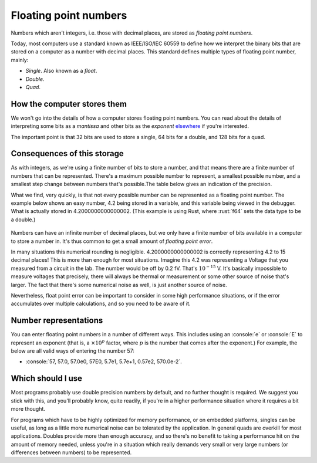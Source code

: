 .. role:: console(code)
   :language: console

.. role:: rust(code)
   :language: rust

Floating point numbers
======================

Numbers which aren't integers, i.e. those with decimal places, are stored as *floating point numbers*.  

Today, most computers use a standard known as IEEE/ISO/IEC 60559 to define how we interpret the binary bits that are stored on a computer as a number with decimal places. This standard defines multiple types of floating point number, mainly:

- *Single*. Also known as a *float*.
- *Double*.
- *Quad*.


How the computer stores them
----------------------------
We won't go into the details of how a computer stores floating point numbers. You can read about the details of interpreting some bits as a *mantissa* and other bits as the *exponent* `elsewhere <https://en.wikipedia.org/wiki/Floating-point_arithmetic>`_ if you're interested.

The important point is that 32 bits are used to store a single, 64 bits for a double, and 128 bits for a quad.


Consequences of this storage
----------------------------
As with integers, as we're using a finite number of bits to store a number, and that means there are a finite number of numbers that can be represented. There's a maximum possible number to represent, a smallest possible number, and a smallest step change between numbers that's possible.The table below gives an indication of the precision. 

.. csv-table::
   :file: precisions.csv
   :widths: 10, 15, 15, 10
   :align: center
   :header-rows: 1

What we find, very quickly, is that not every possible number can be represented as a floating point number. The example below shows an easy number, 4.2 being stored in a variable, and this variable being viewed in the debugger. What is actually stored in 4.2000000000000002. (This example is using Rust, where :rust:`f64` sets the data type to be a double.)

.. figure:: floating_point_error.png
  :width: 800
  :align: center
  :alt: An example of a floating point number displayed in the debugger

Numbers can have an infinite number of decimal places, but we only have a finite number of bits available in a computer to store a number in. It's thus common to get a small amount of *floating point error*. 

In many situations this numerical rounding is negligible. 4.2000000000000002 is correctly representing 4.2 to 15 decimal places! This is more than enough for most situations. Imagine this 4.2 was representing a Voltage that you measured from a circuit in the lab. The number would be off by 0.2 fV. That's :math:`10^{-15}` V. It's basically impossible to measure voltages that precisely, there will always be thermal or measurement or some other source of noise that's larger. The fact that there's some numerical noise as well, is just another source of noise.

Nevertheless, float point error can be important to consider in some high performance situations, or if the error accumulates over multiple calculations, and so you need to be aware of it.


Number representations
----------------------
You can enter floating point numbers in a number of different ways. This includes using an :console:`e` or :console:`E` to represent an exponent (that is, a :math:`\times 10 ^{p}` factor, where :math:`p` is the number that comes after the exponent.) For example, the below are all valid ways of entering the number 57:

- :console:`57, 57.0, 57.0e0, 57E0, 5.7e1, 5.7e+1, 0.57e2, 570.0e-2`.


Which should I use
------------------
Most programs probably use double precision numbers by default, and no further thought is required. We suggest you stick with this, and you'll probably know, quite readily, if you're in a higher performance situation where it requires a bit more thought. 

For programs which have to be highly optimized for memory performance, or on embedded platforms, singles can be useful, as long as a little more numerical noise can be tolerated by the application. In general quads are overkill for most applications. Doubles provide more than enough accuracy, and so there's no benefit to taking a performance hit on the amount of memory needed, unless you're in a situation which really demands very small or very large numbers (or differences between numbers) to be represented.